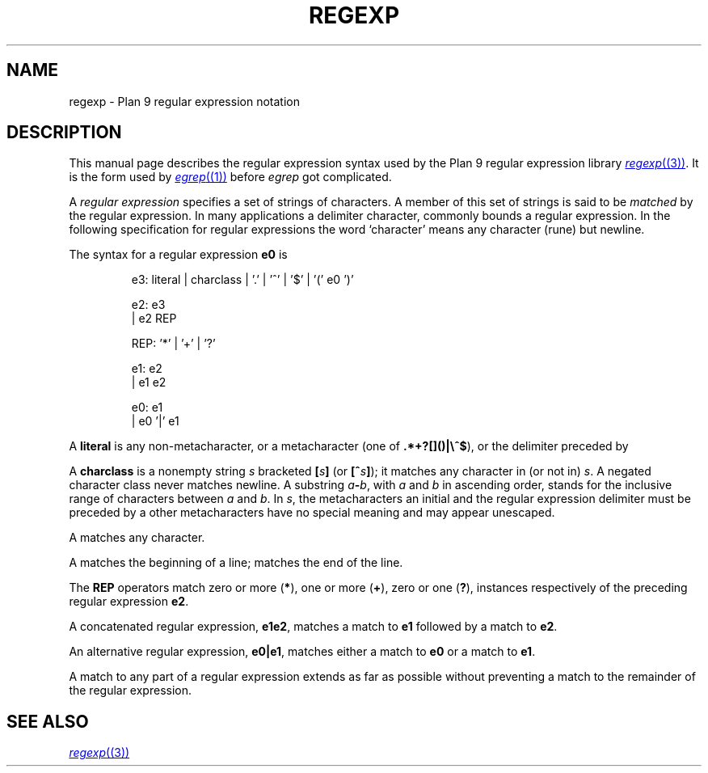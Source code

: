.TH REGEXP 7
.SH NAME
regexp \- Plan 9 regular expression notation
.SH DESCRIPTION
This manual page describes the regular expression
syntax used by the Plan 9 regular expression library
.MR regexp (3) .
It is the form used by
.MR egrep (1)
before
.I egrep
got complicated.
.PP
A 
.I "regular expression"
specifies
a set of strings of characters.
A member of this set of strings is said to be
.I matched
by the regular expression.  In many applications
a delimiter character, commonly
.LR / ,
bounds a regular expression.
In the following specification for regular expressions
the word `character' means any character (rune) but newline.
.PP
The syntax for a regular expression
.B e0
is
.IP
.EX
e3:  literal | charclass | '.' | '^' | '$' | '(' e0 ')'

e2:  e3
  |  e2 REP

REP: '*' | '+' | '?'

e1:  e2
  |  e1 e2

e0:  e1
  |  e0 '|' e1
.EE
.PP
A
.B literal
is any non-metacharacter, or a metacharacter
(one of
.BR .*+?[]()|\e^$ ),
or the delimiter
preceded by 
.LR \e .
.PP
A
.B charclass
is a nonempty string
.I s
bracketed
.BI [ \|s\| ]
(or
.BI [^ s\| ]\fR);
it matches any character in (or not in)
.IR s .
A negated character class never
matches newline.
A substring 
.IB a - b\f1,
with
.I a
and
.I b
in ascending
order, stands for the inclusive
range of
characters between
.I a
and
.IR b .
In 
.IR s ,
the metacharacters
.LR - ,
.LR ] ,
an initial
.LR ^ ,
and the regular expression delimiter
must be preceded by a
.LR \e ;
other metacharacters 
have no special meaning and
may appear unescaped.
.PP
A 
.L .
matches any character.
.PP
A
.L ^
matches the beginning of a line;
.L $
matches the end of the line.
.PP
The 
.B REP
operators match zero or more
.RB ( * ),
one or more
.RB ( + ),
zero or one
.RB ( ? ),
instances respectively of the preceding regular expression 
.BR e2 .
.PP
A concatenated regular expression,
.BR "e1\|e2" ,
matches a match to 
.B e1
followed by a match to
.BR e2 .
.PP
An alternative regular expression,
.BR "e0\||\|e1" ,
matches either a match to
.B e0
or a match to
.BR e1 .
.PP
A match to any part of a regular expression
extends as far as possible without preventing
a match to the remainder of the regular expression.
.SH "SEE ALSO"
.MR regexp (3)
